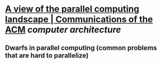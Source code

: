 * [[https://dl.acm.org/doi/10.1145/1562764.1562783][A view of the parallel computing landscape | Communications of the ACM]] [[computer architecture]]
** Dwarfs in parallel computing (common problems that are hard to parallelize)
